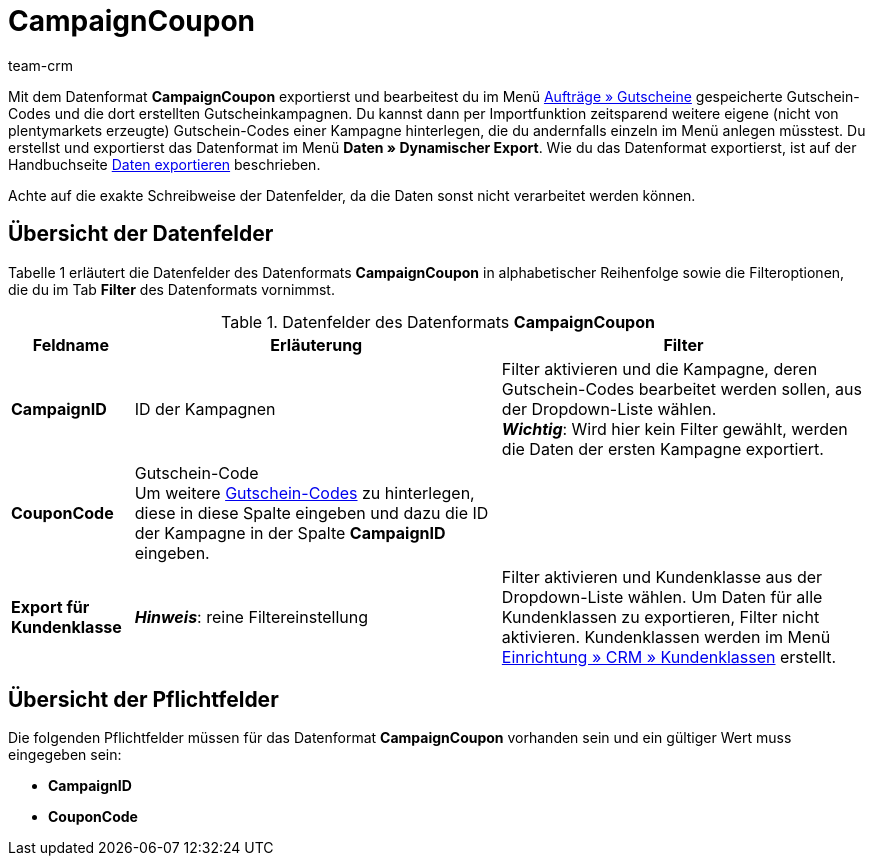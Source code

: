 = CampaignCoupon
:description: CampaignCoupon
:page-index: false
:id: KNP2JHY
:author: team-crm

Mit dem Datenformat *CampaignCoupon* exportierst und bearbeitest du im Menü xref:auftraege:gutscheine.adoc#[Aufträge » Gutscheine] gespeicherte Gutschein-Codes und die dort erstellten Gutscheinkampagnen. Du kannst dann per Importfunktion zeitsparend weitere eigene (nicht von plentymarkets erzeugte) Gutschein-Codes einer Kampagne hinterlegen, die du andernfalls einzeln im Menü anlegen müsstest. Du erstellst und exportierst das Datenformat im Menü *Daten » Dynamischer Export*. Wie du das Datenformat exportierst, ist auf der Handbuchseite xref:daten:daten-exportieren.adoc#[Daten exportieren] beschrieben.

Achte auf die exakte Schreibweise der Datenfelder, da die Daten sonst nicht verarbeitet werden können.

== Übersicht der Datenfelder

Tabelle 1 erläutert die Datenfelder des Datenformats *CampaignCoupon* in alphabetischer Reihenfolge sowie die Filteroptionen, die du im Tab *Filter* des Datenformats vornimmst.

.Datenfelder des Datenformats *CampaignCoupon*
[cols="1,3,3"]
|====
|Feldname |Erläuterung |Filter

| *CampaignID*
|ID der Kampagnen
|Filter aktivieren und die Kampagne, deren Gutschein-Codes bearbeitet werden sollen, aus der Dropdown-Liste wählen. +
*_Wichtig_*: Wird hier kein Filter gewählt, werden die Daten der ersten Kampagne exportiert.

| *CouponCode*
|Gutschein-Code +
Um weitere xref:auftraege:gutscheine.adoc#5[Gutschein-Codes] zu hinterlegen, diese in diese Spalte eingeben und dazu die ID der Kampagne in der Spalte *CampaignID* eingeben.
|

| *Export für Kundenklasse*
| *_Hinweis_*: reine Filtereinstellung
|Filter aktivieren und Kundenklasse aus der Dropdown-Liste wählen. Um Daten für alle Kundenklassen zu exportieren, Filter nicht aktivieren. Kundenklassen werden im Menü xref:crm:kontakte-verwalten.adoc#15[Einrichtung » CRM » Kundenklassen] erstellt.
|====

== Übersicht der Pflichtfelder

Die folgenden Pflichtfelder müssen für das Datenformat *CampaignCoupon* vorhanden sein und ein gültiger Wert muss eingegeben sein:

* *CampaignID*
* *CouponCode*
